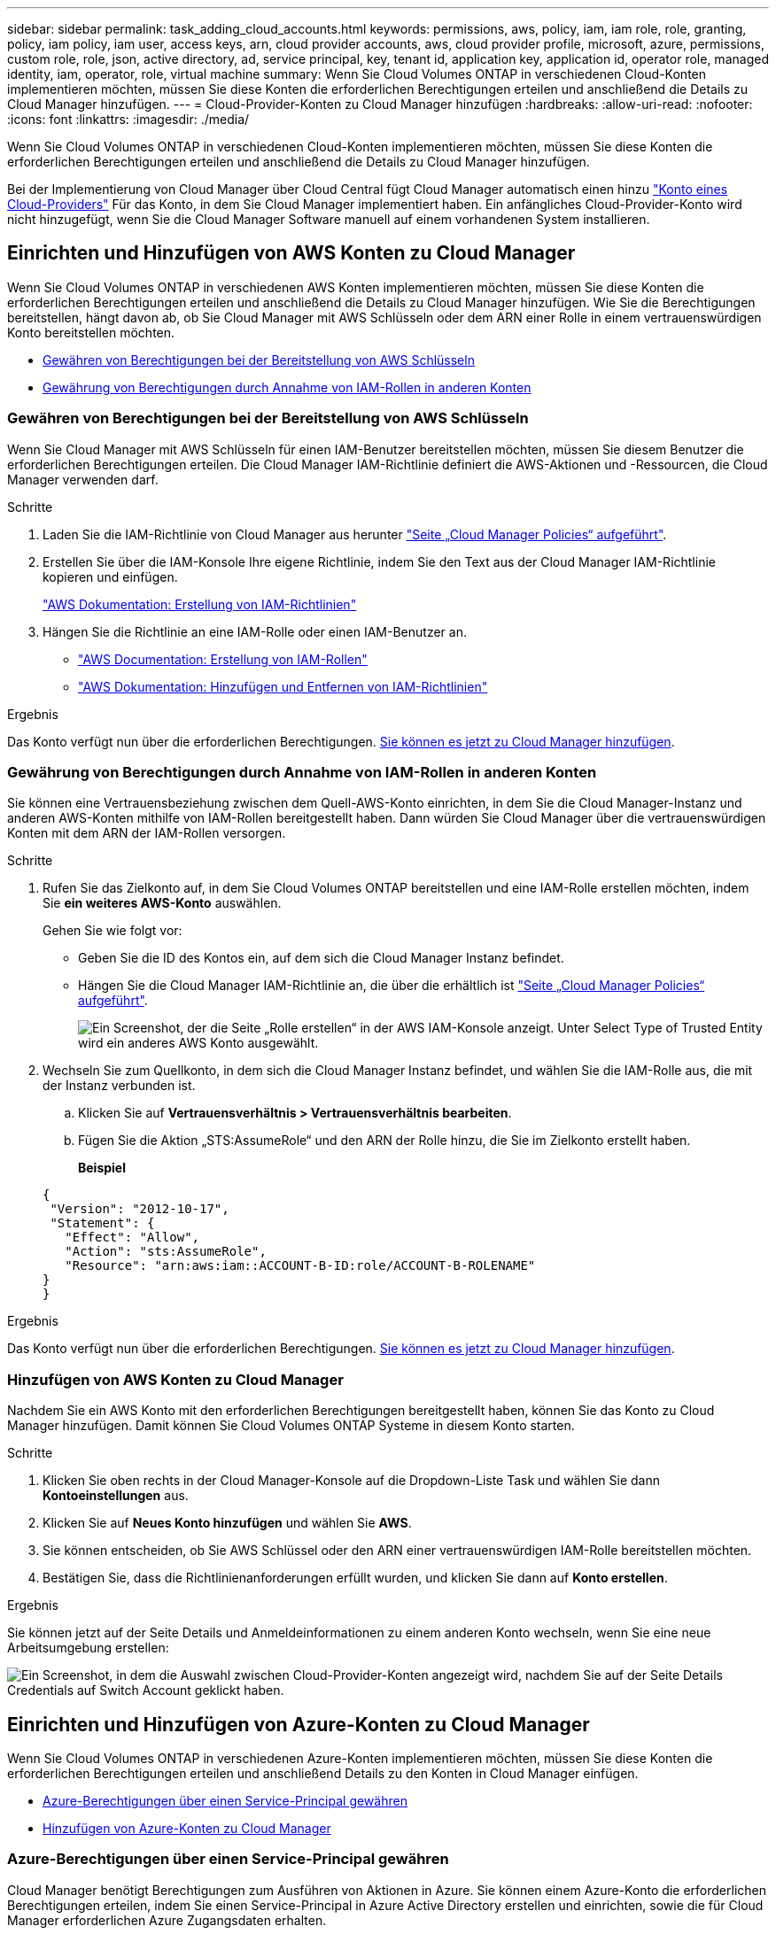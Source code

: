 ---
sidebar: sidebar 
permalink: task_adding_cloud_accounts.html 
keywords: permissions, aws, policy, iam, iam role, role, granting, policy, iam policy, iam user, access keys, arn, cloud provider accounts, aws, cloud provider profile, microsoft, azure, permissions, custom role, role, json, active directory, ad, service principal, key, tenant id, application key, application id, operator role, managed identity, iam, operator, role, virtual machine 
summary: Wenn Sie Cloud Volumes ONTAP in verschiedenen Cloud-Konten implementieren möchten, müssen Sie diese Konten die erforderlichen Berechtigungen erteilen und anschließend die Details zu Cloud Manager hinzufügen. 
---
= Cloud-Provider-Konten zu Cloud Manager hinzufügen
:hardbreaks:
:allow-uri-read: 
:nofooter: 
:icons: font
:linkattrs: 
:imagesdir: ./media/


[role="lead"]
Wenn Sie Cloud Volumes ONTAP in verschiedenen Cloud-Konten implementieren möchten, müssen Sie diese Konten die erforderlichen Berechtigungen erteilen und anschließend die Details zu Cloud Manager hinzufügen.

Bei der Implementierung von Cloud Manager über Cloud Central fügt Cloud Manager automatisch einen hinzu link:concept_accounts_and_permissions.html["Konto eines Cloud-Providers"] Für das Konto, in dem Sie Cloud Manager implementiert haben. Ein anfängliches Cloud-Provider-Konto wird nicht hinzugefügt, wenn Sie die Cloud Manager Software manuell auf einem vorhandenen System installieren.



== Einrichten und Hinzufügen von AWS Konten zu Cloud Manager

Wenn Sie Cloud Volumes ONTAP in verschiedenen AWS Konten implementieren möchten, müssen Sie diese Konten die erforderlichen Berechtigungen erteilen und anschließend die Details zu Cloud Manager hinzufügen. Wie Sie die Berechtigungen bereitstellen, hängt davon ab, ob Sie Cloud Manager mit AWS Schlüsseln oder dem ARN einer Rolle in einem vertrauenswürdigen Konto bereitstellen möchten.

* <<Gewähren von Berechtigungen bei der Bereitstellung von AWS Schlüsseln>>
* <<Gewährung von Berechtigungen durch Annahme von IAM-Rollen in anderen Konten>>




=== Gewähren von Berechtigungen bei der Bereitstellung von AWS Schlüsseln

Wenn Sie Cloud Manager mit AWS Schlüsseln für einen IAM-Benutzer bereitstellen möchten, müssen Sie diesem Benutzer die erforderlichen Berechtigungen erteilen. Die Cloud Manager IAM-Richtlinie definiert die AWS-Aktionen und -Ressourcen, die Cloud Manager verwenden darf.

.Schritte
. Laden Sie die IAM-Richtlinie von Cloud Manager aus herunter https://mysupport.netapp.com/cloudontap/iampolicies["Seite „Cloud Manager Policies“ aufgeführt"^].
. Erstellen Sie über die IAM-Konsole Ihre eigene Richtlinie, indem Sie den Text aus der Cloud Manager IAM-Richtlinie kopieren und einfügen.
+
https://docs.aws.amazon.com/IAM/latest/UserGuide/access_policies_create.html["AWS Dokumentation: Erstellung von IAM-Richtlinien"^]

. Hängen Sie die Richtlinie an eine IAM-Rolle oder einen IAM-Benutzer an.
+
** https://docs.aws.amazon.com/IAM/latest/UserGuide/id_roles_create.html["AWS Documentation: Erstellung von IAM-Rollen"^]
** https://docs.aws.amazon.com/IAM/latest/UserGuide/access_policies_manage-attach-detach.html["AWS Dokumentation: Hinzufügen und Entfernen von IAM-Richtlinien"^]




.Ergebnis
Das Konto verfügt nun über die erforderlichen Berechtigungen. <<Hinzufügen von AWS Konten zu Cloud Manager,Sie können es jetzt zu Cloud Manager hinzufügen>>.



=== Gewährung von Berechtigungen durch Annahme von IAM-Rollen in anderen Konten

Sie können eine Vertrauensbeziehung zwischen dem Quell-AWS-Konto einrichten, in dem Sie die Cloud Manager-Instanz und anderen AWS-Konten mithilfe von IAM-Rollen bereitgestellt haben. Dann würden Sie Cloud Manager über die vertrauenswürdigen Konten mit dem ARN der IAM-Rollen versorgen.

.Schritte
. Rufen Sie das Zielkonto auf, in dem Sie Cloud Volumes ONTAP bereitstellen und eine IAM-Rolle erstellen möchten, indem Sie *ein weiteres AWS-Konto* auswählen.
+
Gehen Sie wie folgt vor:

+
** Geben Sie die ID des Kontos ein, auf dem sich die Cloud Manager Instanz befindet.
** Hängen Sie die Cloud Manager IAM-Richtlinie an, die über die erhältlich ist https://mysupport.netapp.com/cloudontap/iampolicies["Seite „Cloud Manager Policies“ aufgeführt"^].
+
image:screenshot_iam_create_role.gif["Ein Screenshot, der die Seite „Rolle erstellen“ in der AWS IAM-Konsole anzeigt. Unter Select Type of Trusted Entity wird ein anderes AWS Konto ausgewählt."]



. Wechseln Sie zum Quellkonto, in dem sich die Cloud Manager Instanz befindet, und wählen Sie die IAM-Rolle aus, die mit der Instanz verbunden ist.
+
.. Klicken Sie auf *Vertrauensverhältnis > Vertrauensverhältnis bearbeiten*.
.. Fügen Sie die Aktion „STS:AssumeRole“ und den ARN der Rolle hinzu, die Sie im Zielkonto erstellt haben.
+
*Beispiel*

+
[source, json]
----
{
 "Version": "2012-10-17",
 "Statement": {
   "Effect": "Allow",
   "Action": "sts:AssumeRole",
   "Resource": "arn:aws:iam::ACCOUNT-B-ID:role/ACCOUNT-B-ROLENAME"
}
}
----




.Ergebnis
Das Konto verfügt nun über die erforderlichen Berechtigungen. <<Hinzufügen von AWS Konten zu Cloud Manager,Sie können es jetzt zu Cloud Manager hinzufügen>>.



=== Hinzufügen von AWS Konten zu Cloud Manager

Nachdem Sie ein AWS Konto mit den erforderlichen Berechtigungen bereitgestellt haben, können Sie das Konto zu Cloud Manager hinzufügen. Damit können Sie Cloud Volumes ONTAP Systeme in diesem Konto starten.

.Schritte
. Klicken Sie oben rechts in der Cloud Manager-Konsole auf die Dropdown-Liste Task und wählen Sie dann *Kontoeinstellungen* aus.
. Klicken Sie auf *Neues Konto hinzufügen* und wählen Sie *AWS*.
. Sie können entscheiden, ob Sie AWS Schlüssel oder den ARN einer vertrauenswürdigen IAM-Rolle bereitstellen möchten.
. Bestätigen Sie, dass die Richtlinienanforderungen erfüllt wurden, und klicken Sie dann auf *Konto erstellen*.


.Ergebnis
Sie können jetzt auf der Seite Details und Anmeldeinformationen zu einem anderen Konto wechseln, wenn Sie eine neue Arbeitsumgebung erstellen:

image:screenshot_accounts_switch_aws.gif["Ein Screenshot, in dem die Auswahl zwischen Cloud-Provider-Konten angezeigt wird, nachdem Sie auf der Seite Details  Credentials auf Switch Account geklickt haben."]



== Einrichten und Hinzufügen von Azure-Konten zu Cloud Manager

Wenn Sie Cloud Volumes ONTAP in verschiedenen Azure-Konten implementieren möchten, müssen Sie diese Konten die erforderlichen Berechtigungen erteilen und anschließend Details zu den Konten in Cloud Manager einfügen.

* <<Azure-Berechtigungen über einen Service-Principal gewähren>>
* <<Hinzufügen von Azure-Konten zu Cloud Manager>>




=== Azure-Berechtigungen über einen Service-Principal gewähren

Cloud Manager benötigt Berechtigungen zum Ausführen von Aktionen in Azure. Sie können einem Azure-Konto die erforderlichen Berechtigungen erteilen, indem Sie einen Service-Principal in Azure Active Directory erstellen und einrichten, sowie die für Cloud Manager erforderlichen Azure Zugangsdaten erhalten.

.Über diese Aufgabe
In der folgenden Abbildung wird dargestellt, wie Cloud Manager Berechtigungen zum Ausführen von Vorgängen in Azure erhält. Ein Service-Prinzipalobjekt, das an ein oder mehrere Azure Subscriptions gebunden ist, stellt Cloud Manager in Azure Active Directory dar und wird einer benutzerdefinierten Rolle zugewiesen, die die erforderlichen Berechtigungen zulässt.

image:diagram_azure_authentication.png["Konzeptionelles Bild, das zeigt, wie Cloud Manager Authentifizierung und Autorisierung von Azure Active Directory erhält, bevor er einen API-Aufruf durchführen kann. In Active Directory definiert die Rolle \"Cloud Manager Operator\" Berechtigungen. Sie ist an ein oder mehrere Azure Subscriptions und ein Service-Prinzipalobjekt gebunden, das die Cloud Manager Applikation repräsentiert."]


NOTE: Die folgenden Schritte verwenden das neue Azure Portal. Wenn Probleme auftreten, sollten Sie das klassische Azure Portal verwenden.

.Schritte
. <<Erstellen einer benutzerdefinierten Rolle mit den erforderlichen Cloud Manager-Berechtigungen,Erstellen einer benutzerdefinierten Rolle mit den erforderlichen Cloud Manager-Berechtigungen>>.
. <<Erstellen eines Active Directory-Dienstprinzipals,Erstellen eines Active Directory-Dienstprinzipals>>.
. <<Zuweisen der Rolle "Cloud Manager Operator" zum Serviceprinzipal,Weisen Sie der Service-Principal die benutzerdefinierte Cloud Manager-Rolle zu>>.




==== Erstellen einer benutzerdefinierten Rolle mit den erforderlichen Cloud Manager-Berechtigungen

Eine benutzerdefinierte Rolle ist erforderlich, um Cloud Manager die Berechtigungen zu geben, die er zum Starten und Managen von Cloud Volumes ONTAP in Azure benötigt.

.Schritte
. Laden Sie die herunter https://mysupport.netapp.com/cloudontap/iampolicies["Cloud Manager Azure-Richtlinie"^].
. Ändern Sie die JSON-Datei, indem Sie dem zuweisbaren Bereich Azure-Abonnement-IDs hinzufügen.
+
Sie sollten die ID für jedes Azure Abonnement hinzufügen, aus dem Benutzer Cloud Volumes ONTAP Systeme erstellen.

+
*Beispiel*

+
[source, json]
----
"AssignableScopes": [
"/subscriptions/d333af45-0d07-4154-943d-c25fbzzzzzzz",
"/subscriptions/54b91999-b3e6-4599-908e-416e0zzzzzzz",
"/subscriptions/398e471c-3b42-4ae7-9b59-ce5bbzzzzzzz"
----
. Verwenden Sie die JSON-Datei, um eine benutzerdefinierte Rolle in Azure zu erstellen.
+
Im folgenden Beispiel wird gezeigt, wie eine benutzerdefinierte Rolle mithilfe der Azure CLI 2.0 erstellt wird:

+
*Az Rollendefinition erstellen --Role-Definition C:\Policy_for_Cloud_Manager_Azure_3.6.1.json*



.Ergebnis
Sie sollten nun eine benutzerdefinierte Rolle namens OnCommand Cloud Manager Operator haben.



==== Erstellen eines Active Directory-Dienstprinzipals

Sie müssen einen Active Directory-Dienstprinzipal erstellen, damit Cloud Manager sich mit Azure Active Directory authentifizieren kann.

.Bevor Sie beginnen
Sie müssen über die entsprechenden Berechtigungen in Azure verfügen, um eine Active Directory-Anwendung zu erstellen und die Anwendung einer Rolle zuzuweisen. Weitere Informationen finden Sie unter https://azure.microsoft.com/en-us/documentation/articles/resource-group-create-service-principal-portal/["Microsoft Azure-Dokumentation: Erstellen Sie mithilfe eines Portals eine Active Directory-Applikation und einen Service-Principal, die auf Ressourcen zugreifen können"^].

.Schritte
. Öffnen Sie über das Azure-Portal den *Azure Active Directory*-Service.
+
image:screenshot_azure_ad.gif["Zeigt den Active Directory-Dienst in Microsoft Azure an."]

. Klicken Sie im Menü auf *App-Registrierungen (Legacy)*.
. Erstellen Sie den Service-Prinzipal:
+
.. Klicken Sie auf *Registrierung neuer Anwendungen*.
.. Geben Sie einen Namen für die Anwendung ein, lassen Sie *Web App / API* ausgewählt, und geben Sie dann eine beliebige URL ein, z. B. http://url[]
.. Klicken Sie Auf *Erstellen*.


. Ändern Sie die Anwendung, um die erforderlichen Berechtigungen hinzuzufügen:
+
.. Wählen Sie die erstellte Anwendung aus.
.. Klicken Sie unter Einstellungen auf *erforderliche Berechtigungen* und dann auf *Hinzufügen*.
+
image:screenshot_azure_ad_permissions.gif["Zeigt die Einstellungen für eine Active Directory-Anwendung in Microsoft Azure an und hebt die Option zum Hinzufügen erforderlicher Berechtigungen für den API-Zugriff hervor."]

.. Klicken Sie auf *Wählen Sie eine API*, wählen Sie *Windows Azure Service Management API* und klicken Sie dann auf *Auswählen*.
+
image:screenshot_azure_ad_api.gif["Zeigt die in Microsoft Azure auszuwählende API, wenn der Active Directory-Anwendung API-Zugriff hinzugefügt wird. Die API ist die Windows Azure Service Management-API."]

.. Klicken Sie auf *Zugriff auf Azure Service Management als Organisationsbenutzer*, klicken Sie auf *Auswählen* und dann auf *Fertig*.


. Erstellen Sie einen Schlüssel für den Service Principal:
+
.. Klicken Sie unter Einstellungen auf *Schlüssel*.
.. Geben Sie eine Beschreibung ein, wählen Sie eine Dauer aus und klicken Sie dann auf *Speichern*.
.. Kopieren Sie den Schlüsselwert.
+
Wenn Sie Cloud Manager einem Cloud-Provider-Konto hinzufügen, müssen Sie den Hauptwert eingeben.

.. Klicken Sie auf *Eigenschaften* und kopieren Sie dann die Anwendungs-ID für den Service-Principal.
+
Ähnlich dem Schlüsselwert müssen Sie bei Cloud Manager ein Cloud-Provider-Konto hinzufügen, indem Sie die Anwendungs-ID in Cloud Manager eingeben.

+
image:screenshot_azure_ad_app_id.gif["Zeigt die Anwendungs-ID für einen Azure Active Directory-Dienstprinzipal an."]



. Ermitteln Sie die Active Directory-Mandanten-ID für Ihr Unternehmen:
+
.. Klicken Sie im Menü Active Directory auf *Eigenschaften*.
.. Kopieren Sie die Verzeichnis-ID.
+
image:screenshot_azure_ad_id.gif["Zeigt die Active Directory-Eigenschaften im Azure Portal und die zu kopierende Directory-ID an."]

+
Genau wie die Anwendungs-ID und der Anwendungsschlüssel müssen Sie die Active Directory-Mandanten-ID eingeben, wenn Sie Cloud Manager ein Cloud-Provider-Konto hinzufügen.





.Ergebnis
Sie sollten nun über einen Active Directory-Dienstprinzipal verfügen und die Anwendungs-ID, den Anwendungsschlüssel und die Active Directory-Mandanten-ID kopiert haben. Sie müssen diese Informationen in Cloud Manager eingeben, wenn Sie ein Cloud-Provider-Konto hinzufügen.



==== Zuweisen der Rolle "Cloud Manager Operator" zum Serviceprinzipal

Sie müssen den Dienstprinzipal an ein oder mehrere Azure Subscriptions binden und ihm die Rolle "Cloud Manager Operator" zuweisen, damit Cloud Manager über Berechtigungen in Azure verfügt.

.Über diese Aufgabe
Wenn Sie Cloud Volumes ONTAP aus mehreren Azure Subscriptions bereitstellen möchten, müssen Sie den Service-Prinzipal an jedes dieser Subscriptions binden. Mit Cloud Manager können Sie das Abonnement auswählen, das Sie bei der Implementierung von Cloud Volumes ONTAP verwenden möchten.

.Schritte
. Wählen Sie im Azure-Portal im linken Bereich die Option *Abonnements* aus.
. Wählen Sie das Abonnement aus.
. Klicken Sie auf *Access Control (IAM)* und dann auf *Add*.
. Wählen Sie die Rolle *OnCommand Cloud Manager Operator* aus.
. Suchen Sie nach dem Namen der Anwendung (Sie können die Anwendung nicht in der Liste finden, indem Sie blättern).
. Wählen Sie die Anwendung aus, klicken Sie auf *Auswählen* und dann auf *OK*.


.Ergebnis
Der Dienstprinzipal für Cloud Manager verfügt jetzt über die erforderlichen Azure Berechtigungen.



=== Hinzufügen von Azure-Konten zu Cloud Manager

Nachdem Sie ein Azure Konto mit den erforderlichen Berechtigungen angegeben haben, können Sie das Konto zu Cloud Manager hinzufügen. Damit können Sie Cloud Volumes ONTAP Systeme in diesem Konto starten.

.Schritte
. Klicken Sie oben rechts in der Cloud Manager-Konsole auf die Dropdown-Liste Task und wählen Sie dann *Kontoeinstellungen* aus.
. Klicken Sie auf *Neues Konto hinzufügen* und wählen Sie *Microsoft Azure*.
. Geben Sie Informationen zum Azure Active Directory Service Principal ein, der die erforderlichen Berechtigungen erteilt.
. Bestätigen Sie, dass die Richtlinienanforderungen erfüllt wurden, und klicken Sie dann auf *Konto erstellen*.


.Ergebnis
Sie können jetzt auf der Seite Details und Anmeldeinformationen zu einem anderen Konto wechseln, wenn Sie eine neue Arbeitsumgebung erstellen:

image:screenshot_accounts_switch_azure.gif["Ein Screenshot, in dem die Auswahl zwischen Cloud-Provider-Konten angezeigt wird, nachdem Sie auf der Seite Details  Credentials auf Switch Account geklickt haben."]



== Verknüpfen weiterer Azure-Abonnements mit einer gemanagten Identität

Mit Cloud Manager können Sie das Azure Konto und das Abonnement auswählen, in dem Sie Cloud Volumes ONTAP implementieren möchten. Sie können kein anderes Azure-Abonnement für das verwaltete Identitätsprofil auswählen, es sei denn, Sie verknüpfen das https://docs.microsoft.com/en-us/azure/active-directory/managed-identities-azure-resources/overview["Verwaltete Identität"^] Mit diesen Abonnements.

.Über diese Aufgabe
Eine verwaltete Identität ist die erste link:concept_accounts_and_permissions.html["Konto eines Cloud-Providers"] Wenn Sie Cloud Manager über NetApp Cloud Central implementieren. Bei der Implementierung von Cloud Manager erstellte Cloud Central die Rolle "OnCommand Cloud Manager Operator" und wies sie der virtuellen Cloud Manager-Maschine zu.

.Schritte
. Melden Sie sich beim Azure Portal an.
. Öffnen Sie den Dienst *Abonnements* und wählen Sie dann das Abonnement aus, in dem Sie Cloud Volumes ONTAP-Systeme bereitstellen möchten.
. Klicken Sie auf *Access Control (IAM)*.
+
.. Klicken Sie auf *Hinzufügen* > *Rollenzuordnung hinzufügen* und fügen Sie dann die Berechtigungen hinzu:
+
*** Wählen Sie die Rolle *OnCommand Cloud Manager Operator* aus.
+

NOTE: OnCommand Cloud Manager Operator ist der im angegebene Standardname https://mysupport.netapp.com/info/web/ECMP11022837.html["Cloud Manager-Richtlinie"]. Wenn Sie einen anderen Namen für die Rolle ausgewählt haben, wählen Sie stattdessen diesen Namen aus.

*** Weisen Sie einer *virtuellen Maschine* Zugriff zu.
*** Wählen Sie das Abonnement aus, in dem die virtuelle Cloud Manager-Maschine erstellt wurde.
*** Wählen Sie die virtuelle Cloud Manager-Maschine aus.
*** Klicken Sie Auf *Speichern*.




. Wiederholen Sie diese Schritte für weitere Abonnements.


.Ergebnis
Wenn Sie eine neue Arbeitsumgebung erstellen, sollten Sie nun über mehrere Azure-Abonnements für das verwaltete Identitätsprofil verfügen.

image:screenshot_accounts_switch_azure_subscription.gif["Ein Screenshot, in dem die Möglichkeit angezeigt wird, bei der Auswahl eines Microsoft Azure Provider-Kontos mehrere Azure-Abonnements auszuwählen."]
